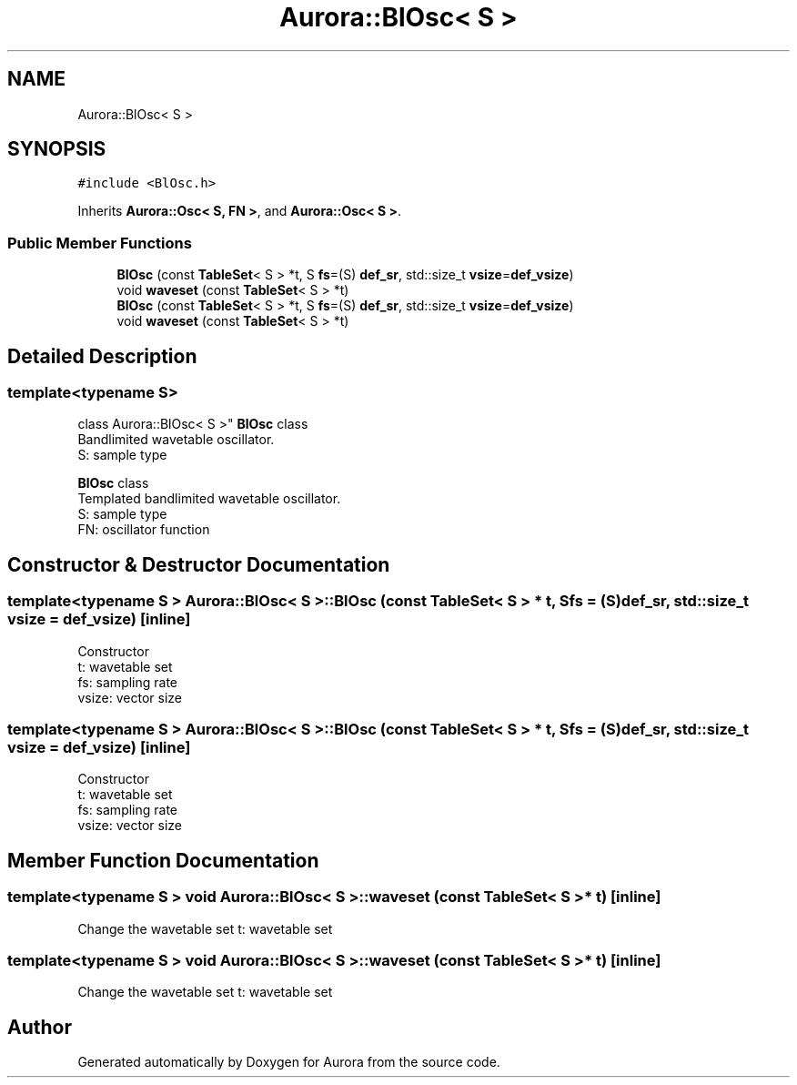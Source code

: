 .TH "Aurora::BlOsc< S >" 3 "Tue Dec 7 2021" "Version 0.1" "Aurora" \" -*- nroff -*-
.ad l
.nh
.SH NAME
Aurora::BlOsc< S >
.SH SYNOPSIS
.br
.PP
.PP
\fC#include <BlOsc\&.h>\fP
.PP
Inherits \fBAurora::Osc< S, FN >\fP, and \fBAurora::Osc< S >\fP\&.
.SS "Public Member Functions"

.in +1c
.ti -1c
.RI "\fBBlOsc\fP (const \fBTableSet\fP< S > *t, S \fBfs\fP=(S) \fBdef_sr\fP, std::size_t \fBvsize\fP=\fBdef_vsize\fP)"
.br
.ti -1c
.RI "void \fBwaveset\fP (const \fBTableSet\fP< S > *t)"
.br
.ti -1c
.RI "\fBBlOsc\fP (const \fBTableSet\fP< S > *t, S \fBfs\fP=(S) \fBdef_sr\fP, std::size_t \fBvsize\fP=\fBdef_vsize\fP)"
.br
.ti -1c
.RI "void \fBwaveset\fP (const \fBTableSet\fP< S > *t)"
.br
.in -1c
.SH "Detailed Description"
.PP 

.SS "template<typename S>
.br
class Aurora::BlOsc< S >"
\fBBlOsc\fP class 
.br
Bandlimited wavetable oscillator\&. 
.br
S: sample type
.PP
\fBBlOsc\fP class 
.br
Templated bandlimited wavetable oscillator\&. 
.br
S: sample type 
.br
FN: oscillator function 
.SH "Constructor & Destructor Documentation"
.PP 
.SS "template<typename S > \fBAurora::BlOsc\fP< S >::\fBBlOsc\fP (const \fBTableSet\fP< S > * t, S fs = \fC(S)\fBdef_sr\fP\fP, std::size_t vsize = \fC\fBdef_vsize\fP\fP)\fC [inline]\fP"
Constructor 
.br
t: wavetable set 
.br
fs: sampling rate 
.br
vsize: vector size 
.SS "template<typename S > \fBAurora::BlOsc\fP< S >::\fBBlOsc\fP (const \fBTableSet\fP< S > * t, S fs = \fC(S)\fBdef_sr\fP\fP, std::size_t vsize = \fC\fBdef_vsize\fP\fP)\fC [inline]\fP"
Constructor 
.br
t: wavetable set 
.br
fs: sampling rate 
.br
vsize: vector size 
.SH "Member Function Documentation"
.PP 
.SS "template<typename S > void \fBAurora::BlOsc\fP< S >::waveset (const \fBTableSet\fP< S > * t)\fC [inline]\fP"
Change the wavetable set t: wavetable set 
.SS "template<typename S > void \fBAurora::BlOsc\fP< S >::waveset (const \fBTableSet\fP< S > * t)\fC [inline]\fP"
Change the wavetable set t: wavetable set 

.SH "Author"
.PP 
Generated automatically by Doxygen for Aurora from the source code\&.
